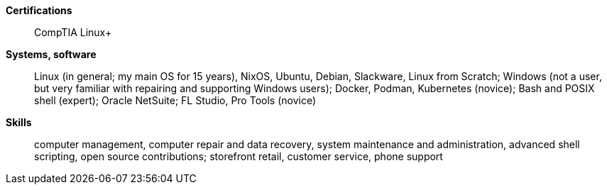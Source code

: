 **Certifications**:: CompTIA Linux+
**Systems, software**:: Linux (in general; my main OS for 15 years), NixOS,
Ubuntu, Debian, Slackware, Linux from Scratch; Windows (not a user,
but very familiar with repairing and supporting Windows users);
Docker, Podman, Kubernetes (novice); Bash and POSIX shell (expert);
Oracle NetSuite; FL Studio, Pro Tools (novice)
**Skills**:: computer management, computer repair and data recovery, system
maintenance and administration, advanced shell scripting, open source
contributions; storefront retail, customer service, phone support
